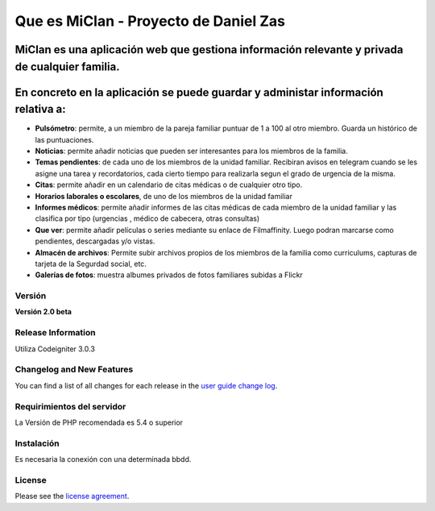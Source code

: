 ###################
Que es MiClan - Proyecto de Daniel Zas
###################
^^^^^^^^^^
MiClan es una aplicación web que gestiona información relevante y privada de cualquier familia.
^^^^^^^^^^
^^^^^^^^^^
En concreto en la aplicación se puede guardar y administar información relativa a:
^^^^^^^^^^
* **Pulsómetro**: permite, a un miembro de la pareja familiar puntuar de 1 a 100 al otro miembro. Guarda un histórico de las puntuaciones.
* **Noticias**: permite añadir noticias que pueden ser interesantes para los miembros de la familia.
* **Temas pendientes**: de cada uno de los miembros de la unidad familiar. Recibiran avisos en telegram cuando se les asigne una tarea y recordatorios, cada cierto tiempo para realizarla segun el grado de urgencia de la misma.
* **Citas**: permite añadir en un calendario de citas médicas o de cualquier otro tipo.
* **Horarios laborales o escolares**, de uno de los miembros de la unidad familiar
* **Informes médicos**: permite añadir informes de las citas médicas de cada miembro de la unidad familiar y las clasifica por tipo (urgencias , médico de cabecera, otras consultas)
* **Que ver**: permite añadir películas o series mediante su enlace de Filmaffinity. Luego podran marcarse como pendientes, descargadas y/o vistas.
* **Almacén de archivos**: Permite subir archivos propios de los miembros de la familia como curriculums, capturas de tarjeta de la Segurdad social, etc.
* **Galerías de fotos**: muestra albumes privados de fotos familiares subidas a Flickr


************
Versión
************
**Versión 2.0 beta**

*******************
Release Information
*******************

Utiliza Codeigniter 3.0.3 

**************************
Changelog and New Features
**************************

You can find a list of all changes for each release in the `user
guide change log <https://github.com/bcit-ci/CodeIgniter/blob/develop/user_guide_src/source/changelog.rst>`_.

*******************
Requirimientos del servidor
*******************

La Versión de PHP recomendada es 5.4 o superior

************
Instalación
************
Es necesaria la conexión con una determinada bbdd. 


*******
License
*******

Please see the `license
agreement <https://github.com/bcit-ci/CodeIgniter/blob/develop/user_guide_src/source/license.rst>`_.

